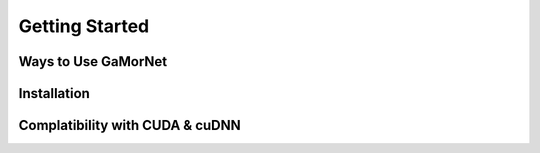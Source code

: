 .. _getting_started:

Getting Started
===============


Ways to Use GaMorNet
--------------------


Installation
-------------


Complatibility with CUDA & cuDNN
--------------------------------
